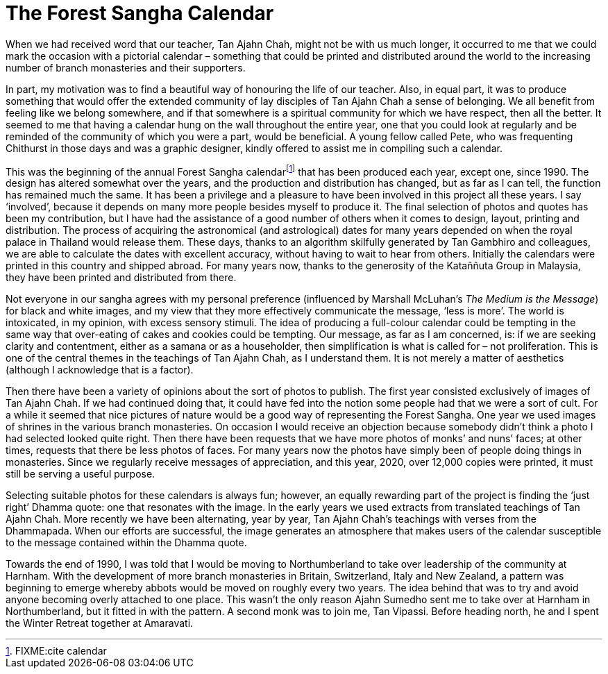 = The Forest Sangha Calendar

When we had received word that our teacher, Tan Ajahn Chah, might not be
with us much longer, it occurred to me that we could mark the occasion
with a pictorial calendar – something that could be printed and
distributed around the world to the increasing number of branch
monasteries and their supporters.

In part, my motivation was to find a beautiful way of honouring the life
of our teacher. Also, in equal part, it was to produce something that
would offer the extended community of lay disciples of Tan Ajahn Chah a
sense of belonging. We all benefit from feeling like we belong
somewhere, and if that somewhere is a spiritual community for which we
have respect, then all the better. It seemed to me that having a
calendar hung on the wall throughout the entire year, one that you could
look at regularly and be reminded of the community of which you were a
part, would be beneficial. A young fellow called Pete, who was
frequenting Chithurst in those days and was a graphic designer, kindly
offered to assist me in compiling such a calendar.

This was the beginning of the annual Forest Sangha
calendarfootnote:[FIXME:cite calendar] that has been produced each year,
except one, since 1990. The design has altered somewhat over the years,
and the production and distribution has changed, but as far as I can
tell, the function has remained much the same. It has been a privilege
and a pleasure to have been involved in this project all these years. I
say ‘involved’, because it depends on many more people besides myself to
produce it. The final selection of photos and quotes has been my
contribution, but I have had the assistance of a good number of others
when it comes to design, layout, printing and distribution. The process
of acquiring the astronomical (and astrological) dates for many years
depended on when the royal palace in Thailand would release them. These
days, thanks to an algorithm skilfully generated by Tan Gambhiro and
colleagues, we are able to calculate the dates with excellent accuracy,
without having to wait to hear from others. Initially the calendars were
printed in this country and shipped abroad. For many years now, thanks
to the generosity of the Kataññuta Group in Malaysia, they have been
printed and distributed from there.

Not everyone in our sangha agrees with my personal preference
(influenced by Marshall McLuhan’s _The Medium is the Message_) for black
and white images, and my view that they more effectively communicate the
message, ‘less is more’. The world is intoxicated, in my opinion, with
excess sensory stimuli. The idea of producing a full-colour calendar
could be tempting in the same way that over-eating of cakes and cookies
could be tempting. Our message, as far as I am concerned, is: if we are
seeking clarity and contentment, either as a samana or as a householder,
then simplification is what is called for – not proliferation. This is
one of the central themes in the teachings of Tan Ajahn Chah, as I
understand them. It is not merely a matter of aesthetics (although I
acknowledge that is a factor).

Then there have been a variety of opinions about the sort of photos to
publish. The first year consisted exclusively of images of Tan Ajahn
Chah. If we had continued doing that, it could have fed into the notion
some people had that we were a sort of cult. For a while it seemed that
nice pictures of nature would be a good way of representing the Forest
Sangha. One year we used images of shrines in the various branch
monasteries. On occasion I would receive an objection because somebody
didn’t think a photo I had selected looked quite right. Then there have
been requests that we have more photos of monks’ and nuns’ faces; at
other times, requests that there be less photos of faces. For many years
now the photos have simply been of people doing things in monasteries.
Since we regularly receive messages of appreciation, and this year,
2020, over 12,000 copies were printed, it must still be serving a useful
purpose.

Selecting suitable photos for these calendars is always fun; however, an
equally rewarding part of the project is finding the ‘just right’ Dhamma
quote: one that resonates with the image. In the early years we used
extracts from translated teachings of Tan Ajahn Chah. More recently we
have been alternating, year by year, Tan Ajahn Chah’s teachings with
verses from the Dhammapada. When our efforts are successful, the image
generates an atmosphere that makes users of the calendar susceptible to
the message contained within the Dhamma quote.

Towards the end of 1990, I was told that I would be moving to
Northumberland to take over leadership of the community at Harnham. With
the development of more branch monasteries in Britain, Switzerland,
Italy and New Zealand, a pattern was beginning to emerge whereby abbots
would be moved on roughly every two years. The idea behind that was to
try and avoid anyone becoming overly attached to one place. This wasn’t
the only reason Ajahn Sumedho sent me to take over at Harnham in
Northumberland, but it fitted in with the pattern. A second monk was to
join me, Tan Vipassi. Before heading north, he and I spent the Winter
Retreat together at Amaravati.
